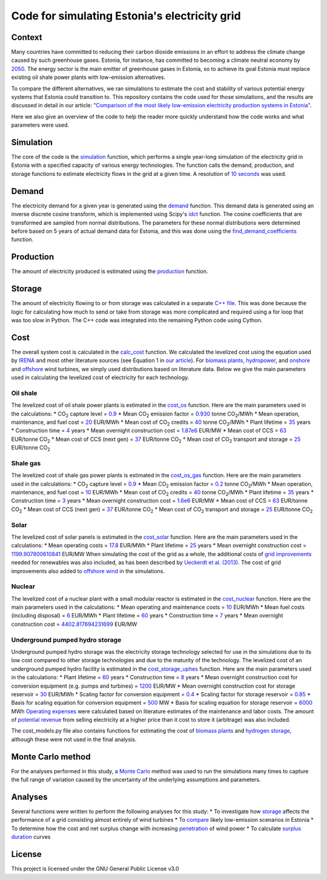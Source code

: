 ==============================================
Code for simulating Estonia's electricity grid
==============================================

Context
-------

Many countries have committed to reducing their carbon dioxide emissions in an effort to address the climate change caused by such greenhouse gases. Estonia, for instance, has committed to becoming a climate neutral economy by 2050_. The energy sector is the main emitter of greenhouse gases in Estonia, so to achieve its goal Estonia must replace existing oil shale power plants with low-emission alternatives.

To compare the different alternatives, we ran simulations to estimate the cost and stability of various potential energy systems that Estonia could transition to. This repository contains the code used for those simulations, and the results are discussed in detail in our article: `"Comparison of the most likely low-emission electricity production systems in Estonia"`_.

Here we also give an overview of the code to help the reader more quickly understand how the code works and what parameters were used.

Simulation
----------
The core of the code is the `simulation <https://github.com/zmeri/electricity-sim-estonia/blob/master/electric_grid_est.py#L21>`_ function, which performs a single year-long simulation of the electricity grid in Estonia with a specified capacity of various energy technologies. The function calls the demand, production, and storage functions to estimate electricity flows in the grid at a given time. A resolution of `10 seconds <https://github.com/zmeri/electricity-sim-estonia/blob/master/electric_grid_est.py#L25>`_ was used.

Demand
------

The electricity demand for a given year is generated using the `demand <https://github.com/zmeri/electricity-sim-estonia/blob/master/electric_grid_est.py#L264>`_ function. This demand data is generated using an inverse discrete cosine transform, which is implemented using Scipy's idct_ function. The cosine coefficients that are transformed are sampled from normal distributions. The parameters for these normal distributions were determined before based on 5 years of actual demand data for Estonia, and this was done using the `find_demand_coefficients <https://github.com/zmeri/electricity-sim-estonia/blob/master/electric_grid_est.py#L391>`_ function.

Production
----------

The amount of electricity produced is estimated using the `production <https://github.com/zmeri/electricity-sim-estonia/blob/master/electric_grid_est.py#L115>`_ function.

Storage
-------

The amount of electricity flowing to or from storage was calculated in a separate `C++ file <https://github.com/zmeri/electricity-sim-estonia/blob/master/storage_func/storage_base.cpp#L8>`_. This was done because the logic for calculating how much to send or take from storage was more complicated and required using a for loop that was too slow in Python. The C++ code was integrated into the remaining Python code using Cython.

Cost
----

The overall system cost is calculated in the `calc_cost <https://github.com/zmeri/electricity-sim-estonia/blob/master/electric_grid_est.py#L290>`_ function. We calculated the levelized cost using the equation used by IRENA_ and most other literature sources (see Equation 1 in `our article`_). For `biomass plants <https://github.com/zmeri/electricity-sim-estonia/blob/master/electric_grid_est.py#L328>`_, `hydropower <https://github.com/zmeri/electricity-sim-estonia/blob/master/electric_grid_est.py#L332>`_, and `onshore <https://github.com/zmeri/electricity-sim-estonia/blob/master/cost_models.py#L151>`_ and `offshore <https://github.com/zmeri/electricity-sim-estonia/blob/master/cost_models.py#L159>`_ wind turbines, we simply used distributions based on literature data. Below we give the main parameters used in calculating the levelized cost of electricity for each technology.

Oil shale
~~~~~~~~~
The levelized cost of oil shale power plants is estimated in the `cost_os <https://github.com/zmeri/electricity-sim-estonia/blob/master/cost_models.py#L10>`_ function. Here are the main parameters used in the calculations:
* CO\ :sub:`2` capture level = `0.9 <https://github.com/zmeri/electricity-sim-estonia/blob/master/cost_models.py#L14>`_
* Mean CO\ :sub:`2` emission factor = `0.930 <https://github.com/zmeri/electricity-sim-estonia/blob/master/cost_models.py#L15>`_ tonne CO\ :sub:`2`\ /MWh
* Mean operation, maintenance, and fuel cost = `20 <https://github.com/zmeri/electricity-sim-estonia/blob/master/cost_models.py#L16>`_ EUR/MWh
* Mean cost of CO\ :sub:`2` credits = `40 <https://github.com/zmeri/electricity-sim-estonia/blob/master/cost_models.py#L18>`_ tonne CO\ :sub:`2`\ /MWh
* Plant lifetime = `35 <https://github.com/zmeri/electricity-sim-estonia/blob/master/cost_models.py#L22>`_ years
* Construction time = `4 <https://github.com/zmeri/electricity-sim-estonia/blob/master/cost_models.py#L23>`_ years
* Mean overnight construction cost = `1.87e6 <https://github.com/zmeri/electricity-sim-estonia/blob/master/cost_models.py#L24>`_ EUR/MW
* Mean cost of CCS = `63 <https://github.com/zmeri/electricity-sim-estonia/blob/master/cost_models.py#L27>`_ EUR/tonne CO\ :sub:`2`
* Mean cost of CCS (next gen) = `37 <https://github.com/zmeri/electricity-sim-estonia/blob/master/cost_models.py#L28>`_ EUR/tonne CO\ :sub:`2`
* Mean cost of CO\ :sub:`2` transport and storage = `25 <https://github.com/zmeri/electricity-sim-estonia/blob/master/cost_models.py#L26>`_ EUR/tonne CO\ :sub:`2`

Shale gas
~~~~~~~~~
The levelized cost of shale gas power plants is estimated in the `cost_os_gas <https://github.com/zmeri/electricity-sim-estonia/blob/master/cost_models.py#L48>`_ function. Here are the main parameters used in the calculations:
* CO\ :sub:`2` capture level = `0.9 <https://github.com/zmeri/electricity-sim-estonia/blob/master/cost_models.py#L52>`_
* Mean CO\ :sub:`2` emission factor = `0.2 <https://github.com/zmeri/electricity-sim-estonia/blob/master/cost_models.py#L53>`_ tonne CO\ :sub:`2`\ /MWh
* Mean operation, maintenance, and fuel cost = `10 <https://github.com/zmeri/electricity-sim-estonia/blob/master/cost_models.py#L54>`_ EUR/MWh
* Mean cost of CO\ :sub:`2` credits = `40 <https://github.com/zmeri/electricity-sim-estonia/blob/master/cost_models.py#L55>`_ tonne CO\ :sub:`2`\ /MWh
* Plant lifetime = `35 <https://github.com/zmeri/electricity-sim-estonia/blob/master/cost_models.py#L57>`_ years
* Construction time = `3 <https://github.com/zmeri/electricity-sim-estonia/blob/master/cost_models.py#L58>`_ years
* Mean overnight construction cost = `1.6e6 <https://github.com/zmeri/electricity-sim-estonia/blob/master/cost_models.py#L59>`_ EUR/MW
* Mean cost of CCS = `63 <https://github.com/zmeri/electricity-sim-estonia/blob/master/cost_models.py#L62>`_ EUR/tonne CO\ :sub:`2`
* Mean cost of CCS (next gen) = `37 <https://github.com/zmeri/electricity-sim-estonia/blob/master/cost_models.py#L63>`_ EUR/tonne CO\ :sub:`2`
* Mean cost of CO\ :sub:`2` transport and storage = `25 <https://github.com/zmeri/electricity-sim-estonia/blob/master/cost_models.py#L61>`_ EUR/tonne CO\ :sub:`2`

Solar
~~~~~
The levelized cost of solar panels is estimated in the `cost_solar <https://github.com/zmeri/electricity-sim-estonia/blob/master/cost_models.py#L126>`_ function. Here are the main parameters used in the calculations:
* Mean operating costs = `17.8 <https://github.com/zmeri/electricity-sim-estonia/blob/master/cost_models.py#L129>`_ EUR/MWh
* Plant lifetime = `25 <https://github.com/zmeri/electricity-sim-estonia/blob/master/cost_models.py#L127>`_ years
* Mean overnight construction cost = `1199.907800610841 <https://github.com/zmeri/electricity-sim-estonia/blob/master/cost_models.py#L128>`_ EUR/MW
When simulating the cost of the grid as a whole, the additional costs of `grid improvements <https://github.com/zmeri/electricity-sim-estonia/blob/master/cost_models.py#L134>`_ needed for renewables was also included, as has been described by `Ueckerdt et al. (2013)`_. The cost of grid improvements also added to `offshore wind <https://github.com/zmeri/electricity-sim-estonia/blob/master/cost_models.py#L166>`_ in the simulations.

Nuclear
~~~~~~~
The levelized cost of a nuclear plant with a small modular reactor is estimated in the `cost_nuclear <https://github.com/zmeri/electricity-sim-estonia/blob/master/cost_models.py#L178>`_ function. Here are the main parameters used in the calculations:
* Mean operating and maintenance costs = `10 <https://github.com/zmeri/electricity-sim-estonia/blob/master/cost_models.py#L189>`_ EUR/MWh
* Mean fuel costs (including disposal) = `6 <https://github.com/zmeri/electricity-sim-estonia/blob/master/cost_models.py#L187>`_ EUR/MWh
* Plant lifetime = `60 <https://github.com/zmeri/electricity-sim-estonia/blob/master/cost_models.py#L182>`_ years
* Construction time = `7 <https://github.com/zmeri/electricity-sim-estonia/blob/master/cost_models.py#L183>`_ years
* Mean overnight construction cost = `4402.817694231699 <https://github.com/zmeri/electricity-sim-estonia/blob/master/cost_models.py#L186>`_ EUR/MW

Underground pumped hydro storage
~~~~~~~~~~~~~~~~~~~~~~~~~~~~~~~~
Underground pumped hydro storage was the electricity storage technology selected for use in the simulations due to its low cost compared to other storage technologies and due to the maturity of the technology. The levelized cost of an underground pumped hydro facility is estimated in the `cost_storage_uphes <https://github.com/zmeri/electricity-sim-estonia/blob/master/cost_models.py#L203>`_ function. Here are the main parameters used in the calculations:
* Plant lifetime = `60 <https://github.com/zmeri/electricity-sim-estonia/blob/master/cost_models.py#L211>`_ years
* Construction time = `8 <https://github.com/zmeri/electricity-sim-estonia/blob/master/cost_models.py#L212>`_ years
* Mean overnight construction cost for conversion equipment (e.g. pumps and turbines) = `1200 <https://github.com/zmeri/electricity-sim-estonia/blob/master/cost_models.py#L218>`_ EUR/MW
* Mean overnight construction cost for storage reservoir = `30 <https://github.com/zmeri/electricity-sim-estonia/blob/master/cost_models.py#L219>`_ EUR/MWh
* Scaling factor for conversion equipment = `0.4 <https://github.com/zmeri/electricity-sim-estonia/blob/master/cost_models.py#L215>`_
* Scaling factor for storage reservoir = `0.85 <https://github.com/zmeri/electricity-sim-estonia/blob/master/cost_models.py#L214>`_
* Basis for scaling equation for conversion equipment = `500 <https://github.com/zmeri/electricity-sim-estonia/blob/master/cost_models.py#L217>`_ MW
* Basis for scaling equation for storage reservoir = `6000 <https://github.com/zmeri/electricity-sim-estonia/blob/master/cost_models.py#L216>`_ MWh
`Operating expenses <https://github.com/zmeri/electricity-sim-estonia/blob/master/cost_models.py#L222>`_ were calculated based on literature estimates of the maintenance and labor costs. The amount of `potential revenue <https://github.com/zmeri/electricity-sim-estonia/blob/master/cost_models.py#L225>`_ from selling electricity at a higher price than it cost to store it (arbitrage) was also included.

The cost_models.py file also contains functions for estimating the cost of `biomass plants <https://github.com/zmeri/electricity-sim-estonia/blob/master/cost_models.py#L83>`_ and `hydrogen storage <https://github.com/zmeri/electricity-sim-estonia/blob/master/cost_models.py#L242>`_, although these were not used in the final analysis.

Monte Carlo method
------------------

For the analyses performed in this study, a `Monte Carlo <https://github.com/zmeri/electricity-sim-estonia/blob/master/electric_grid_est.py#L348>`_ method was used to run the simulations many times to capture the full range of variation caused by the uncertainty of the underlying assumptions and parameters.

Analyses
--------

Several functions were written to perform the following analyses for this study:
* To investigate how `storage <https://github.com/zmeri/electricity-sim-estonia/blob/master/electric_grid_est.py#L471>`_ affects the performance of a grid consisting almost entirely of wind turbines
* To `compare <https://github.com/zmeri/electricity-sim-estonia/blob/master/electric_grid_est.py#L537>`_ likely low-emission scenarios in Estonia
* To determine how the cost and net surplus change with increasing `penetration <https://github.com/zmeri/electricity-sim-estonia/blob/master/electric_grid_est.py#L658>`_ of wind power
* To calculate `surplus duration <https://github.com/zmeri/electricity-sim-estonia/blob/master/electric_grid_est.py#L618>`_ curves

License
-------

This project is licensed under the GNU General Public License v3.0

.. _2050: https://www.riigiteataja.ee/akt/315052021012
.. _`"Comparison of the most likely low-emission electricity production systems in Estonia"`: https...
.. _idct: https://docs.scipy.org/doc/scipy/reference/generated/scipy.fft.idct.html
.. _IRENA: https://www.irena.org/publications/2020/Jun/Renewable-Power-Costs-in-2019
.. _`our article`: https...
.. _`Ueckerdt et al. (2013)`: https://doi.org/10.1016/j.energy.2013.10.072